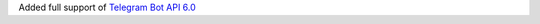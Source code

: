 Added full support of `Telegram Bot API 6.0 <https://core.telegram.org/bots/api-changelog#april-16-2022>`_
